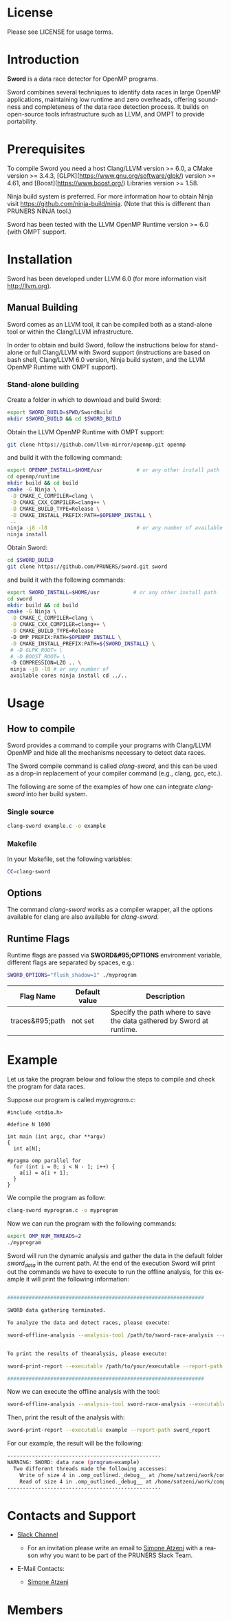 #+DESCRIPTION: Sword, a data race detection tool for large OpenMP applications.
#+LANGUAGE: en
#+OPTIONS:  H:3 num:t toc:t \n:nil @:t ::t |:t ^:t -:t f:t *:t <:t
#+OPTIONS:  skip:nil d:nil todo:t pri:nil tags:not-in-toc

#+EXPORT_SELECT_TAGS: export
#+EXPORT_EXCLUDE_TAGS: noexport

* License
Please see LICENSE for usage terms.

* Introduction
#+HTML: <img src="resources/images/sword_logo.png" hspace="5" vspace="5" height="45%" width="45%" alt="Sword Logo" title="Sword" align="right" />

*Sword* is a data race detector for OpenMP programs.
# <span style="font-weight: bold; font-variant: small-caps">sword</span>

Sword combines several techniques to identify data races in large
OpenMP applications, maintaining low runtime and zero overheads,
offering soundness and completeness of the data race detection
process. It builds on open-source tools infrastructure such as LLVM,
and OMPT to provide portability.

* Prerequisites
To compile Sword you need a host Clang/LLVM version >= 6.0, a CMake
version >= 3.4.3, [GLPK](https://www.gnu.org/software/glpk/) version
>= 4.61, and [Boost](https://www.boost.org/) Libraries version >= 1.58.

Ninja build system is preferred. For more information how to obtain
Ninja visit https://github.com/ninja-build/ninja. (Note that this is
different than PRUNERS NINJA tool.)

Sword has been tested with the LLVM OpenMP Runtime version >= 6.0
(with OMPT support.

* Installation
Sword has been developed under LLVM 6.0 (for more information visit
http://llvm.org).

# ** Automatic Building
# For an automatic building script (recommended) please visit the GitHub
# page https://github.com/PRUNERS/llvm_sword.

** Manual Building
Sword comes as an LLVM tool, it can be compiled both as a stand-alone
tool or within the Clang/LLVM infrastructure.

In order to obtain and build Sword, follow the instructions below for
stand-alone or full Clang/LLVM with Sword support (instructions are
based on bash shell, Clang/LLVM 6.0 version, Ninja build system, and
the LLVM OpenMP Runtime with OMPT support).

*** Stand-alone building

 Create a folder in which to download and build Sword:

 #+BEGIN_SRC bash :exports code
   export SWORD_BUILD=$PWD/SwordBuild
   mkdir $SWORD_BUILD && cd $SWORD_BUILD
 #+END_SRC

 Obtain the LLVM OpenMP Runtime with OMPT support:

 #+BEGIN_SRC bash :exports code
   git clone https://github.com/llvm-mirror/openmp.git openmp
 #+END_SRC

 and build it with the following command:

 #+BEGIN_SRC bash :exports code
   export OPENMP_INSTALL=$HOME/usr           # or any other install path
   cd openmp/runtime
   mkdir build && cd build
   cmake -G Ninja \
    -D CMAKE_C_COMPILER=clang \
    -D CMAKE_CXX_COMPILER=clang++ \
    -D CMAKE_BUILD_TYPE=Release \
    -D CMAKE_INSTALL_PREFIX:PATH=$OPENMP_INSTALL \
    ..
   ninja -j8 -l8                             # or any number of available cores
   ninja install
 #+END_SRC

 Obtain Sword:

 #+BEGIN_SRC bash :exports code
   cd $SWORD_BUILD
   git clone https://github.com/PRUNERS/sword.git sword
 #+END_SRC

 and build it with the following commands:

 #+BEGIN_SRC bash :exports code
   export SWORD_INSTALL=$HOME/usr           # or any other install path
   cd sword
   mkdir build && cd build
   cmake -G Ninja \
    -D CMAKE_C_COMPILER=clang \
    -D CMAKE_CXX_COMPILER=clang++ \
    -D CMAKE_BUILD_TYPE=Release
    -D OMP_PREFIX:PATH=$OPENMP_INSTALL \
    -D CMAKE_INSTALL_PREFIX:PATH=${SWORD_INSTALL} \
    # -D GLPK_ROOT= \
    # -D BOOST_ROOT= \
    -D COMPRESSION=LZO .. \
    ninja -j8 -l8 # or any number of
    available cores ninja install cd ../..
 #+END_SRC

# ** Build Sword within Clang/LLVM

# Create a folder in which to download and build Clang/LLVM and Sword:

# #+BEGIN_SRC bash :exports code
#   export SWORD_BUILD=$PWD/SwordBuild
#   mkdir $SWORD_BUILD && cd $SWORD_BUILD
# #+END_SRC

# Obtain LLVM:

# #+BEGIN_SRC bash :exports code
#   git clone https://github.com/llvm-mirror/llvm.git llvm_src
#   cd llvm_src
#   git checkout release_39
# #+END_SRC

# Obtain Clang:

# #+BEGIN_SRC bash :exports code
#   cd tools
#   git clone https://github.com/llvm-mirror/clang.git clang
#   cd clang
#   git checkout release_39
#   cd ..
# #+END_SRC

# Obtain Sword:

# #+BEGIN_SRC bash :exports code
#   cd tools
#   git clone https://github.com/PRUNERS/sword.git sword
#   cd ..
# #+END_SRC

# Obtain the LLVM compiler-rt:

# #+BEGIN_SRC bash :exports code
#   cd projects
#   git clone https://github.com/llvm-mirror/compiler-rt.git compiler-rt
#   cd compiler-rt
#   git checkout release_39
#   cd ../..
# #+END_SRC

# Obtain LLVM libc++:

# #+BEGIN_SRC bash :exports cod
#   cd projects
#   git clone https://github.com/llvm-mirror/libcxx.git
#   cd libcxx
#   git checkout release_39
#   cd ../..
# #+END_SRC

# Obtain LLVM libc++abi:

# #+BEGIN_SRC bash :exports code
#   cd projects
#   git clone https://github.com/llvm-mirror/libcxxabi.git
#   cd libcxxabi
#   git checkout release_39
#   cd ../..
# #+END_SRC

# Obtain LLVM libunwind:

# #+BEGIN_SRC bash :exports code
#   cd projects
#   git clone https://github.com/llvm-mirror/libunwind.git
#   cd libunwind
#   git checkout release_39
#   cd ../..
# #+END_SRC

# Obtain official LLVM OpenMP Runtime:

# #+BEGIN_SRC bash :exports code
#   cd projects
#   git clone https://github.com/llvm-mirror/openmp.git openmp
# #+END_SRC

# # or obtain LLVM OpenMP Runtime with OMPT support:

# # #+BEGIN_SRC bash :exports code
# #   cd projects
# #   git clone https://github.com/OpenMPToolsInterface/LLVM-openmp.git openmp
# #   cd openmp
# #   git checkout tr4-stable
# #   cd ../..
# # #+END_SRC

# Now that we obtained the source code, the following command
# will build LLVM/Clang infrastructure with Sword support.

# First we boostrap clang:

# #+BEGIN_SRC bash :exports code
#   cd $SWORD_BUILD
#   mkdir -p llvm_bootstrap
#   cd llvm_bootstrap
#   CC=$(which gcc) CXX=$(which g++) cmake -G Ninja \
#    -DCMAKE_BUILD_TYPE=Release \
#    -DLLVM_TOOL_SWORD_BUILD=OFF \
#    -DLLVM_TARGETS_TO_BUILD=Native \
#    ../llvm_src
#   ninja -j8 -l8                           # or any number of available cores
#   cd ..
#   export LD_LIBRARY_PATH="$SWORD_BUILD/llvm_bootstrap/lib:${LD_LIBRARY_PATH}"
#   export PATH="$SWORD_BUILD/llvm_bootstrap/bin:${PATH}"
# #+END_SRC

# Then, we can actually build LLVM/Clang with Sword support.

# In case of official LLVM OpenMP Runtime run:

# #+BEGIN_SRC bash :exports code
#   export LLVM_INSTALL=$HOME/usr           # or any other install path
#   mkdir llvm_build && cd llvm_build
#   cmake -G Ninja \
#    -D CMAKE_C_COMPILER=clang \
#    -D CMAKE_CXX_COMPILER=clang++ \
#    -D CMAKE_BUILD_TYPE=Release \
#    -D OMP_PREFIX:PATH=$LLVM_INSTALL \
#    -D CMAKE_INSTALL_PREFIX:PATH=$LLVM_INSTALL \
#    -D CLANG_DEFAULT_OPENMP_RUNTIME:STRING=libomp \
#    -D LLVM_ENABLE_LIBCXX=ON \
#    -D LLVM_ENABLE_LIBCXXABI=ON \
#    -D LIBCXXABI_USE_LLVM_UNWINDER=ON \
#    -D CLANG_DEFAULT_CXX_STDLIB=libc++ \
#    -D LIBOMP_TSAN_SUPPORT=TRUE \
#    ../llvm_src
#   ninja -j8 -l8                           # or any number of available cores
#   ninja check-libsword
#   ninja install
# #+END_SRC

# Otherwise, in case of LLVM OpenMP Runtime with OMPT support run:

# #+BEGIN_SRC bash :exports code
#   export LLVM_INSTALL=$HOME/usr           # or any other install path
#   mkdir llvm_build && cd llvm_build
#   cmake -G Ninja \
#    -D CMAKE_C_COMPILER=clang \
#    -D CMAKE_CXX_COMPILER=clang++ \
#    -D CMAKE_BUILD_TYPE=Release \
#    -D OMP_PREFIX:PATH=$LLVM_INSTALL \
#    -D CMAKE_INSTALL_PREFIX:PATH=$LLVM_INSTALL \
#    -D CLANG_DEFAULT_OPENMP_RUNTIME:STRING=libomp \
#    -D LLVM_ENABLE_LIBCXX=ON \
#    -D LLVM_ENABLE_LIBCXXABI=ON \
#    -D LIBCXXABI_USE_LLVM_UNWINDER=ON \
#    -D CLANG_DEFAULT_CXX_STDLIB=libc++ \
#    -D LIBOMP_OMPT_SUPPORT=on \
#    -D LIBOMP_OMPT_BLAME=on \
#    -D LIBOMP_OMPT_TRACE=on \
#    ../llvm_src
#   ninja -j8 -l8                           # or any number of available cores
#   ninja check-libsword
#   ninja install
# #+END_SRC

# Once the installation completes, you need to setup your environment
# to allow Sword to work correctly.

# Please set the following path variables:

# #+BEGIN_SRC bash :exports code
# export PATH=${LLVM_INSTALL}/bin:${PATH}"
# export LD_LIBRARY_PATH=${LLVM_INSTALL}/lib:${LD_LIBRARY_PATH}"
# #+END_SRC

# To make the environment permanent, add the previous lines or
# equivalents to your shell start-up script such as "~/.bashrc".

* Usage

** How to compile

Sword provides a command to compile your programs with Clang/LLVM
OpenMP and hide all the mechanisms necessary to detect data races.

The Sword compile command is called /clang-sword/, and this can be
used as a drop-in replacement of your compiler command (e.g., clang,
gcc, etc.).

The following are some of the examples of how one can integrate
/clang-sword/ into her build system.

*** Single source

#+BEGIN_SRC bash :exports code
clang-sword example.c -o example
#+END_SRC

*** Makefile

In your Makefile, set the following variables:

#+BEGIN_SRC bash :exports code
CC=clang-sword
#+END_SRC

# *** Hybrid MPI-OpenMP programs

# In your Makefile, set the following variables:

# #+BEGIN_SRC bash :exports code
# CC = mpicc -cc=clang-sword
# #+END_SRC

** Options

The command /clang-sword/ works as a compiler wrapper, all the
options available for clang are also available for /clang-sword/.

** Runtime Flags

Runtime flags are passed via *SWORD&#95;OPTIONS* environment variable,
different flags are separated by spaces, e.g.:

#+BEGIN_SRC bash :exports code
SWORD_OPTIONS="flush_shadow=1" ./myprogram
#+END_SRC

|-----------------+---------------+-----------------------------------------------------------------------|
| Flag Name       | Default value | Description                                                           |
|-----------------+---------------+-----------------------------------------------------------------------|
| traces&#95;path | not set       | Specify the path where to save the data gathered by Sword at runtime. |
|-----------------+---------------+-----------------------------------------------------------------------|

* Example

Let us take the program below and follow the steps to compile and
check the program for data races.

Suppose our program is called /myprogram.c/:

#+BEGIN_SRC emacs-lisp -n 1 :exports code
#include <stdio.h>

#define N 1000

int main (int argc, char **argv)
{
  int a[N];

#pragma omp parallel for
  for (int i = 0; i < N - 1; i++) {
    a[i] = a[i + 1];
  }
}
#+END_SRC

We compile the program as follow:

#+BEGIN_SRC bash :exports code
clang-sword myprogram.c -o myprogram
#+END_SRC

Now we can run the program with the following commands:

#+BEGIN_SRC bash :exports code
export OMP_NUM_THREADS=2
./myprogram
#+END_SRC

Sword will run the dynamic analysis and gather the data in the default
folder /sword_data/ in the current path. At the end of the execution
Sword will print out the commands we have to execute to run the offline
analysis, for this example it will print the following information:

#+BEGIN_SRC bash :exports code

################################################################

SWORD data gathering terminated.

To analyze the data and detect races, please execute:

sword-offline-analysis --analysis-tool /path/to/sword-race-analysis --executable /path/to/your/executable --traces-path /path/to/sword_data --report-path /path/to/sword_report


To print the results of theanalysis, please execute:

sword-print-report --executable /path/to/your/executable --report-path /path/to/sword_report

################################################################

#+END_SRC

Now we can execute the offline analysis with the tool:

#+BEGIN_SRC bash :exports code
sword-offline-analysis --analysis-tool sword-race-analysis --executable example --traces-path sword_data --report-path sword_report
#+END_SRC

Then, print the result of the analysis with:

#+BEGIN_SRC bash :exports code
sword-print-report --executable example --report-path sword_report
#+END_SRC

For our example, the result will be the following:

#+BEGIN_SRC bash :exports code
--------------------------------------------------
WARNING: SWORD: data race (program=example)
  Two different threads made the following accesses:
    Write of size 4 in .omp_outlined._debug__ at /home/satzeni/work/compilers/sword/sword/build/example.c:11:10
    Read of size 4 in .omp_outlined._debug__ at /home/satzeni/work/compilers/sword/sword/build/example.c:11:12
--------------------------------------------------
#+END_SRC

* Contacts and Support

- [[https://pruners.slack.com][Slack Channel]]
  #+HTML: <ul style="list-style-type:circle"> <li> For an invitation please write an email to <a href="mailto:simone@cs.utah.edu?Subject=[sword-slack] Slack Invitation" target="_top">Simone Atzeni</a> with a reason why you want to be part of the PRUNERS Slack Team. </li> </ul>
- E-Mail Contacts:
  #+HTML: <ul style="list-style-type:circle"> <li> <a href="mailto:simone@cs.utah.edu?Subject=[sword-dev]%20" target="_top">Simone Atzeni</a> </li> </ul>

* Members

#+HTML: <img src="resources/images/uofu_logo.png" hspace="15" vspace="5" height="23%" width="23%" alt="UofU Logo" title="University of Utah" style="float:left"/> <img src="resources/images/llnl_logo.png" hspace="70" vspace="5" height="30%" width="30%" alt="LLNL Logo" title="Lawrence Livermore National Laboratory" style="float:center" />
